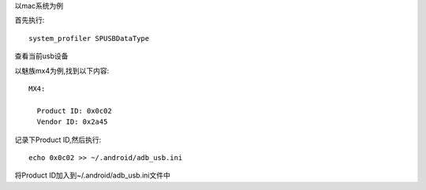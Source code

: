 .. title: 解决某些Android手机无法连接adb的问题
.. slug: jie-jue-mou-xie-androidshou-ji-wu-fa-lian-jie-adbde-wen-ti
.. date: 2015-4-21 12:05:00 UTC+08:00
.. tags: 
.. category: 
.. link: 
.. description: 
.. type: text


以mac系统为例

首先执行::

    system_profiler SPUSBDataType

查看当前usb设备

以魅族mx4为例,找到以下内容::

                MX4:

                  Product ID: 0x0c02
                  Vendor ID: 0x2a45


记录下Product ID,然后执行::

    echo 0x0c02 >> ~/.android/adb_usb.ini


将Product ID加入到~/.android/adb_usb.ini文件中
